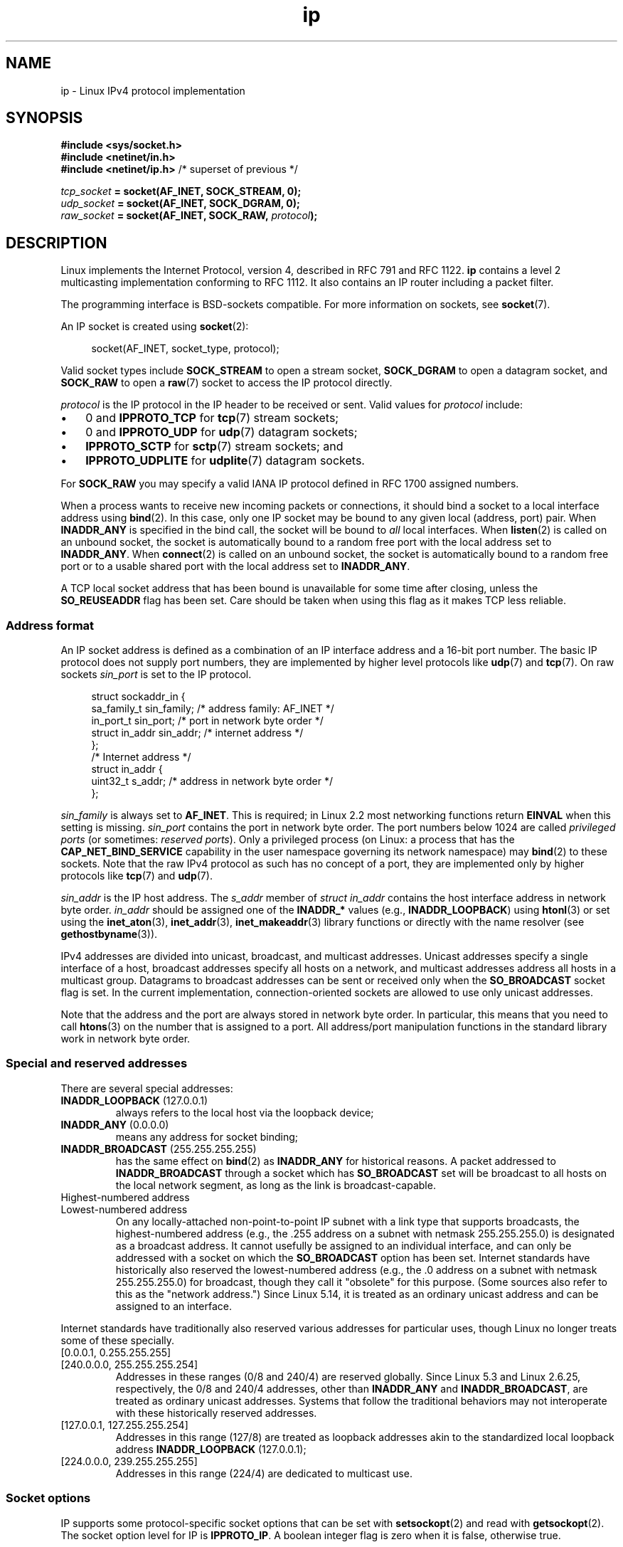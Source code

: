 '\" t
.\" SPDX-License-Identifier: Linux-man-pages-1-para
.\"
.\" This man page is Copyright (C) 1999 Andi Kleen <ak@muc.de>.
.\"
.\" $Id: ip.7,v 1.19 2000/12/20 18:10:31 ak Exp $
.\"
.\" FIXME The following socket options are yet to be documented
.\"
.\" 	IP_XFRM_POLICY (2.5.48)
.\"	    Needs CAP_NET_ADMIN
.\"
.\" 	IP_IPSEC_POLICY (2.5.47)
.\"	    Needs CAP_NET_ADMIN
.\"
.\"	IP_MINTTL (2.6.34)
.\"	    commit d218d11133d888f9745802146a50255a4781d37a
.\"	    Author: Stephen Hemminger <shemminger@vyatta.com>
.\"
.\"	MCAST_JOIN_GROUP (2.4.22 / 2.6)
.\"
.\"	MCAST_BLOCK_SOURCE (2.4.22 / 2.6)
.\"
.\"	MCAST_UNBLOCK_SOURCE (2.4.22 / 2.6)
.\"
.\"	MCAST_LEAVE_GROUP (2.4.22 / 2.6)
.\"
.\"	MCAST_JOIN_SOURCE_GROUP (2.4.22 / 2.6)
.\"
.\"	MCAST_LEAVE_SOURCE_GROUP (2.4.22 / 2.6)
.\"
.\"	MCAST_MSFILTER (2.4.22 / 2.6)
.\"
.\"	IP_UNICAST_IF (3.4)
.\"	    commit 76e21053b5bf33a07c76f99d27a74238310e3c71
.\"	    Author: Erich E. Hoover <ehoover@mines.edu>
.\"
.TH ip 7 (date) "Linux man-pages (unreleased)"
.SH NAME
ip \- Linux IPv4 protocol implementation
.SH SYNOPSIS
.nf
.B #include <sys/socket.h>
.\" .B #include <net/netinet.h> -- does not exist anymore
.\" .B #include <linux/errqueue.h> -- never include <linux/foo.h>
.B #include <netinet/in.h>
.B #include <netinet/ip.h>        \fR/* superset of previous */
.P
.IB tcp_socket " = socket(AF_INET, SOCK_STREAM, 0);"
.IB udp_socket " = socket(AF_INET, SOCK_DGRAM, 0);"
.IB raw_socket " = socket(AF_INET, SOCK_RAW, " protocol ");"
.fi
.SH DESCRIPTION
Linux implements the Internet Protocol, version 4,
described in RFC\ 791 and RFC\ 1122.
.B ip
contains a level 2 multicasting implementation conforming to RFC\ 1112.
It also contains an IP router including a packet filter.
.P
The programming interface is BSD-sockets compatible.
For more information on sockets, see
.BR socket (7).
.P
An IP socket is created using
.BR socket (2):
.P
.in +4n
.EX
socket(AF_INET, socket_type, protocol);
.EE
.in
.P
Valid socket types include
.B SOCK_STREAM
to open a stream socket,
.B SOCK_DGRAM
to open a datagram socket, and
.B SOCK_RAW
to open a
.BR raw (7)
socket to access the IP protocol directly.
.P
.I protocol
is the IP protocol in the IP header to be received or sent.
Valid values for
.I protocol
include:
.IP \[bu] 3
0 and
.B IPPROTO_TCP
for
.BR tcp (7)
stream sockets;
.IP \[bu]
0 and
.B IPPROTO_UDP
for
.BR udp (7)
datagram sockets;
.IP \[bu]
.B IPPROTO_SCTP
for
.BR sctp (7)
stream sockets; and
.IP \[bu]
.B IPPROTO_UDPLITE
for
.BR udplite (7)
datagram sockets.
.P
For
.B SOCK_RAW
you may specify a valid IANA IP protocol defined in
RFC\ 1700 assigned numbers.
.P
When a process wants to receive new incoming packets or connections, it
should bind a socket to a local interface address using
.BR bind (2).
In this case, only one IP socket may be bound to any given local
(address, port) pair.
When
.B INADDR_ANY
is specified in the bind call, the socket will be bound to
.I all
local interfaces.
When
.BR listen (2)
is called on an unbound socket, the socket is automatically bound
to a random free port with the local address set to
.BR INADDR_ANY .
When
.BR connect (2)
is called on an unbound socket, the socket is automatically bound
to a random free port or to a usable shared port with the local address
set to
.BR INADDR_ANY .
.P
A TCP local socket address that has been bound is unavailable for
some time after closing, unless the
.B SO_REUSEADDR
flag has been set.
Care should be taken when using this flag as it makes TCP less reliable.
.SS Address format
An IP socket address is defined as a combination of an IP interface
address and a 16-bit port number.
The basic IP protocol does not supply port numbers, they
are implemented by higher level protocols like
.BR udp (7)
and
.BR tcp (7).
On raw sockets
.I sin_port
is set to the IP protocol.
.P
.in +4n
.EX
struct sockaddr_in {
    sa_family_t    sin_family; /* address family: AF_INET */
    in_port_t      sin_port;   /* port in network byte order */
    struct in_addr sin_addr;   /* internet address */
};
\&
/* Internet address */
struct in_addr {
    uint32_t       s_addr;     /* address in network byte order */
};
.EE
.in
.P
.I sin_family
is always set to
.BR AF_INET .
This is required; in Linux 2.2 most networking functions return
.B EINVAL
when this setting is missing.
.I sin_port
contains the port in network byte order.
The port numbers below 1024 are called
.I privileged ports
(or sometimes:
.IR "reserved ports" ).
Only a privileged process
(on Linux: a process that has the
.B CAP_NET_BIND_SERVICE
capability in the user namespace governing its network namespace) may
.BR bind (2)
to these sockets.
Note that the raw IPv4 protocol as such has no concept of a
port, they are implemented only by higher protocols like
.BR tcp (7)
and
.BR udp (7).
.P
.I sin_addr
is the IP host address.
The
.I s_addr
member of
.I struct in_addr
contains the host interface address in network byte order.
.I in_addr
should be assigned one of the
.B INADDR_*
values
(e.g.,
.BR INADDR_LOOPBACK )
using
.BR htonl (3)
or set using the
.BR inet_aton (3),
.BR inet_addr (3),
.BR inet_makeaddr (3)
library functions or directly with the name resolver (see
.BR gethostbyname (3)).
.P
IPv4 addresses are divided into unicast, broadcast,
and multicast addresses.
Unicast addresses specify a single interface of a host,
broadcast addresses specify all hosts on a network, and multicast
addresses address all hosts in a multicast group.
Datagrams to broadcast addresses can be sent or received only when the
.B SO_BROADCAST
socket flag is set.
In the current implementation, connection-oriented sockets are allowed
to use only unicast addresses.
.\" Leave a loophole for XTP @)
.P
Note that the address and the port are always stored in
network byte order.
In particular, this means that you need to call
.BR htons (3)
on the number that is assigned to a port.
All address/port manipulation
functions in the standard library work in network byte order.
.SS Special and reserved addresses
There are several special addresses:
.TP
.BR INADDR_LOOPBACK " (127.0.0.1)"
always refers to the local host via the loopback device;
.TP
.BR INADDR_ANY " (0.0.0.0)"
means any address for socket binding;
.TP
.BR INADDR_BROADCAST " (255.255.255.255)"
has the same effect on
.BR bind (2)
as
.B INADDR_ANY
for historical reasons.
A packet addressed to
.B INADDR_BROADCAST
through a socket which has
.B SO_BROADCAST
set will be broadcast to all hosts on the local network segment,
as long as the link is broadcast-capable.
.TP
Highest-numbered address
.TQ
Lowest-numbered address
On any locally-attached non-point-to-point IP subnet
with a link type that supports broadcasts,
the highest-numbered address
(e.g., the .255 address on a subnet with netmask 255.255.255.0)
is designated as a broadcast address.
It cannot usefully be assigned to an individual interface,
and can only be addressed with a socket on which the
.B SO_BROADCAST
option has been set.
Internet standards have historically
also reserved the lowest-numbered address
(e.g., the .0 address on a subnet with netmask 255.255.255.0)
for broadcast, though they call it "obsolete" for this purpose.
(Some sources also refer to this as the "network address.")
Since Linux 5.14,
.\" commit 58fee5fc83658aaacf60246aeab738946a9ba516
it is treated as an ordinary unicast address
and can be assigned to an interface.
.P
Internet standards have traditionally also reserved various addresses
for particular uses, though Linux no longer treats
some of these specially.
.TP
[0.0.0.1, 0.255.255.255]
.TQ
[240.0.0.0, 255.255.255.254]
Addresses in these ranges (0/8 and 240/4) are reserved globally.
Since Linux 5.3
.\" commit 96125bf9985a75db00496dd2bc9249b777d2b19b
and Linux 2.6.25,
.\" commit 1e637c74b0f84eaca02b914c0b8c6f67276e9697
respectively,
the 0/8 and 240/4 addresses, other than
.B INADDR_ANY
and
.BR INADDR_BROADCAST ,
are treated as ordinary unicast addresses.
Systems that follow the traditional behaviors may not
interoperate with these historically reserved addresses.
.TP
[127.0.0.1, 127.255.255.254]
Addresses in this range (127/8) are treated as loopback addresses
akin to the standardized local loopback address
.B INADDR_LOOPBACK
(127.0.0.1);
.TP
[224.0.0.0, 239.255.255.255]
Addresses in this range (224/4) are dedicated to multicast use.
.SS Socket options
IP supports some protocol-specific socket options that can be set with
.BR setsockopt (2)
and read with
.BR getsockopt (2).
The socket option level for IP is
.BR IPPROTO_IP .
.\" or SOL_IP on Linux
A boolean integer flag is zero when it is false, otherwise true.
.P
When an invalid socket option is specified,
.BR getsockopt (2)
and
.BR setsockopt (2)
fail with the error
.BR ENOPROTOOPT .
.TP
.BR IP_ADD_MEMBERSHIP " (since Linux 1.2)"
Join a multicast group.
Argument is an
.I ip_mreqn
structure.
.IP
.in +4n
.EX
struct ip_mreqn {
    struct in_addr imr_multiaddr; /* IP multicast group
                                     address */
    struct in_addr imr_address;   /* IP address of local
                                     interface */
    int            imr_ifindex;   /* interface index */
};
.EE
.in
.IP
.I imr_multiaddr
contains the address of the multicast group the application
wants to join or leave.
It must be a valid multicast address
.\" (i.e., within the 224.0.0.0-239.255.255.255 range)
(or
.BR setsockopt (2)
fails with the error
.BR EINVAL ).
.I imr_address
is the address of the local interface with which the system
should join the multicast group; if it is equal to
.BR INADDR_ANY ,
an appropriate interface is chosen by the system.
.I imr_ifindex
is the interface index of the interface that should join/leave the
.I imr_multiaddr
group, or 0 to indicate any interface.
.IP
The
.I ip_mreqn
structure is available only since Linux 2.2.
For compatibility, the old
.I ip_mreq
structure (present since Linux 1.2) is still supported;
it differs from
.I ip_mreqn
only by not including the
.I imr_ifindex
field.
(The kernel determines which structure is being passed based
on the size passed in
.IR optlen .)
.IP
.B IP_ADD_MEMBERSHIP
is valid only for
.BR setsockopt (2).
.\"
.TP
.BR IP_ADD_SOURCE_MEMBERSHIP " (since Linux 2.4.22 / Linux 2.5.68)"
Join a multicast group and allow receiving data only
from a specified source.
Argument is an
.I ip_mreq_source
structure.
.IP
.in +4n
.EX
struct ip_mreq_source {
    struct in_addr imr_multiaddr;  /* IP multicast group
                                      address */
    struct in_addr imr_interface;  /* IP address of local
                                      interface */
    struct in_addr imr_sourceaddr; /* IP address of
                                      multicast source */
};
.EE
.in
.IP
The
.I ip_mreq_source
structure is similar to
.I ip_mreqn
described under
.BR IP_ADD_MEMBERSHIP .
The
.I imr_multiaddr
field contains the address of the multicast group the application
wants to join or leave.
The
.I imr_interface
field is the address of the local interface with which
the system should join the multicast group.
Finally, the
.I imr_sourceaddr
field contains the address of the source the
application wants to receive data from.
.IP
This option can be used multiple times to allow
receiving data from more than one source.
.TP
.BR IP_BIND_ADDRESS_NO_PORT " (since Linux 4.2)"
.\" commit 90c337da1524863838658078ec34241f45d8394d
Inform the kernel to not reserve an ephemeral port when using
.BR bind (2)
with a port number of 0.
The port will later be automatically chosen at
.BR connect (2)
time,
in a way that allows sharing a source port as long as the 4-tuple is unique.
.TP
.BR IP_BLOCK_SOURCE " (since Linux 2.4.22 / 2.5.68)"
Stop receiving multicast data from a specific source in a given group.
This is valid only after the application has subscribed
to the multicast group using either
.B IP_ADD_MEMBERSHIP
or
.BR IP_ADD_SOURCE_MEMBERSHIP .
.IP
Argument is an
.I ip_mreq_source
structure as described under
.BR IP_ADD_SOURCE_MEMBERSHIP .
.TP
.BR IP_DROP_MEMBERSHIP " (since Linux 1.2)"
Leave a multicast group.
Argument is an
.I ip_mreqn
or
.I ip_mreq
structure similar to
.BR IP_ADD_MEMBERSHIP .
.TP
.BR IP_DROP_SOURCE_MEMBERSHIP " (since Linux 2.4.22 / 2.5.68)"
Leave a source-specific group\[em]that is, stop receiving data from
a given multicast group that come from a given source.
If the application has subscribed to multiple sources within
the same group, data from the remaining sources will still be delivered.
To stop receiving data from all sources at once, use
.BR IP_DROP_MEMBERSHIP .
.IP
Argument is an
.I ip_mreq_source
structure as described under
.BR IP_ADD_SOURCE_MEMBERSHIP .
.TP
.BR IP_FREEBIND " (since Linux 2.4)"
.\" Precisely: since Linux 2.4.0-test10
If enabled, this boolean option allows binding to an IP address
that is nonlocal or does not (yet) exist.
This permits listening on a socket,
without requiring the underlying network interface or the
specified dynamic IP address to be up at the time that
the application is trying to bind to it.
This option is the per-socket equivalent of the
.I ip_nonlocal_bind
.I /proc
interface described below.
.TP
.BR IP_HDRINCL " (since Linux 2.0)"
If enabled,
the user supplies an IP header in front of the user data.
Valid only for
.B SOCK_RAW
sockets; see
.BR raw (7)
for more information.
When this flag is enabled, the values set by
.BR IP_OPTIONS ,
.BR IP_TTL ,
and
.B IP_TOS
are ignored.
.TP
.BR IP_LOCAL_PORT_RANGE " (since Linux 6.3)"
Set or get the per-socket default local port range.
This option can be used to clamp down the global local port range,
defined by the
.I ip_local_port_range
.I /proc
interface described below, for a given socket.
.IP
The option takes an
.I uint32_t
value with
the high 16 bits set to the upper range bound,
and the low 16 bits set to the lower range bound.
Range bounds are inclusive.
The 16-bit values should be in host byte order.
.IP
The lower bound has to be less than the upper bound
when both bounds are not zero.
Otherwise, setting the option fails with EINVAL.
.IP
If either bound is outside of the global local port range, or is zero,
then that bound has no effect.
.IP
To reset the setting,
pass zero as both the upper and the lower bound.
.TP
.BR IP_MSFILTER " (since Linux 2.4.22 / 2.5.68)"
This option provides access to the advanced full-state filtering API.
Argument is an
.I ip_msfilter
structure.
.IP
.in +4n
.EX
struct ip_msfilter {
    struct in_addr imsf_multiaddr; /* IP multicast group
                                      address */
    struct in_addr imsf_interface; /* IP address of local
                                      interface */
    uint32_t       imsf_fmode;     /* Filter\-mode */
\&
    uint32_t       imsf_numsrc;    /* Number of sources in
                                      the following array */
    struct in_addr imsf_slist[1];  /* Array of source
                                      addresses */
};
.EE
.in
.IP
There are two macros,
.B MCAST_INCLUDE
and
.BR MCAST_EXCLUDE ,
which can be used to specify the filtering mode.
Additionally, the
.BR IP_MSFILTER_SIZE (n)
macro exists to determine how much memory is needed to store
.I ip_msfilter
structure with
.I n
sources in the source list.
.IP
For the full description of multicast source filtering
refer to RFC 3376.
.TP
.BR IP_MTU " (since Linux 2.2)"
.\" Precisely: since Linux 2.1.124
Retrieve the current known path MTU of the current socket.
Returns an integer.
.IP
.B IP_MTU
is valid only for
.BR getsockopt (2)
and can be employed only when the socket has been connected.
.TP
.BR IP_MTU_DISCOVER " (since Linux 2.2)"
.\" Precisely: since Linux 2.1.124
Set or receive the Path MTU Discovery setting for a socket.
When enabled, Linux will perform Path MTU Discovery
as defined in RFC\ 1191 on
.B SOCK_STREAM
sockets.
For
.RB non- SOCK_STREAM
sockets,
.B IP_PMTUDISC_DO
forces the don't-fragment flag to be set on all outgoing packets.
It is the user's responsibility to packetize the data
in MTU-sized chunks and to do the retransmits if necessary.
The kernel will reject (with
.BR EMSGSIZE )
datagrams that are bigger than the known path MTU.
.B IP_PMTUDISC_WANT
will fragment a datagram if needed according to the path MTU,
or will set the don't-fragment flag otherwise.
.IP
The system-wide default can be toggled between
.B IP_PMTUDISC_WANT
and
.B IP_PMTUDISC_DONT
by writing (respectively, zero and nonzero values) to the
.I /proc/sys/net/ipv4/ip_no_pmtu_disc
file.
.TS
tab(:);
c l
l l.
Path MTU discovery value:Meaning
IP_PMTUDISC_WANT:Use per-route settings.
IP_PMTUDISC_DONT:Never do Path MTU Discovery.
IP_PMTUDISC_DO:Always do Path MTU Discovery.
IP_PMTUDISC_PROBE:Set DF but ignore Path MTU.
.TE
.IP
When PMTU discovery is enabled, the kernel automatically keeps track of
the path MTU per destination host.
When it is connected to a specific peer with
.BR connect (2),
the currently known path MTU can be retrieved conveniently using the
.B IP_MTU
socket option (e.g., after an
.B EMSGSIZE
error occurred).
The path MTU may change over time.
For connectionless sockets with many destinations,
the new MTU for a given destination can also be accessed using the
error queue (see
.BR IP_RECVERR ).
A new error will be queued for every incoming MTU update.
.IP
While MTU discovery is in progress, initial packets from datagram sockets
may be dropped.
Applications using UDP should be aware of this and not
take it into account for their packet retransmit strategy.
.IP
To bootstrap the path MTU discovery process on unconnected sockets, it
is possible to start with a big datagram size
(headers up to 64 kilobytes long) and let it shrink by updates of the path MTU.
.IP
To get an initial estimate of the
path MTU, connect a datagram socket to the destination address using
.BR connect (2)
and retrieve the MTU by calling
.BR getsockopt (2)
with the
.B IP_MTU
option.
.IP
It is possible to implement RFC 4821 MTU probing with
.B SOCK_DGRAM
or
.B SOCK_RAW
sockets by setting a value of
.B IP_PMTUDISC_PROBE
(available since Linux 2.6.22).
This is also particularly useful for diagnostic tools such as
.BR tracepath (8)
that wish to deliberately send probe packets larger than
the observed Path MTU.
.TP
.BR IP_MULTICAST_ALL " (since Linux 2.6.31)"
This option can be used to modify the delivery policy of multicast messages.
The argument is a boolean integer (defaults to 1).
If set to 1,
the socket will receive messages from all the groups that have been joined
globally on the whole system.
Otherwise, it will deliver messages only from
the groups that have been explicitly joined (for example via the
.B IP_ADD_MEMBERSHIP
option) on this particular socket.
.TP
.BR IP_MULTICAST_IF " (since Linux 1.2)"
Set the local device for a multicast socket.
The argument for
.BR setsockopt (2)
is an
.I ip_mreqn
or
.\" net: IP_MULTICAST_IF setsockopt now recognizes struct mreq
.\" Commit: 3a084ddb4bf299a6e898a9a07c89f3917f0713f7
(since Linux 3.5)
.I ip_mreq
structure similar to
.BR IP_ADD_MEMBERSHIP ,
or an
.I in_addr
structure.
(The kernel determines which structure is being passed based
on the size passed in
.IR optlen .)
For
.BR getsockopt (2),
the argument is an
.I in_addr
structure.
.TP
.BR IP_MULTICAST_LOOP " (since Linux 1.2)"
Set or read a boolean integer argument that determines whether
sent multicast packets should be looped back to the local sockets.
.TP
.BR IP_MULTICAST_TTL " (since Linux 1.2)"
Set or read the time-to-live value of outgoing multicast packets for this
socket.
It is very important for multicast packets to set the smallest TTL possible.
The default is 1 which means that multicast packets don't leave the local
network unless the user program explicitly requests it.
Argument is an integer.
.TP
.BR IP_NODEFRAG " (since Linux 2.6.36)"
If enabled (argument is nonzero),
the reassembly of outgoing packets is disabled in the netfilter layer.
The argument is an integer.
.IP
This option is valid only for
.B SOCK_RAW
sockets.
.TP
.BR IP_OPTIONS " (since Linux 2.0)"
.\" Precisely: since Linux 1.3.30
Set or get the IP options to be sent with every packet from this socket.
The arguments are a pointer to a memory buffer containing the options
and the option length.
The
.BR setsockopt (2)
call sets the IP options associated with a socket.
The maximum option size for IPv4 is 40 bytes.
See RFC\ 791 for the allowed options.
When the initial connection request packet for a
.B SOCK_STREAM
socket contains IP options, the IP options will be set automatically
to the options from the initial packet with routing headers reversed.
Incoming packets are not allowed to change options after the connection
is established.
The processing of all incoming source routing options
is disabled by default and can be enabled by using the
.I accept_source_route
.I /proc
interface.
Other options like timestamps are still handled.
For datagram sockets, IP options can be set only by the local user.
Calling
.BR getsockopt (2)
with
.B IP_OPTIONS
puts the current IP options used for sending into the supplied buffer.
.TP
.BR IP_PASSSEC " (since Linux 2.6.17)"
.\" commit 2c7946a7bf45ae86736ab3b43d0085e43947945c
If labeled IPSEC or NetLabel is configured on the sending and receiving
hosts, this option enables receiving of the security context of the peer
socket in an ancillary message of type
.B SCM_SECURITY
retrieved using
.BR recvmsg (2).
This option is supported only for UDP sockets; for TCP or SCTP sockets,
see the description of the
.B SO_PEERSEC
option below.
.IP
The value given as an argument to
.BR setsockopt (2)
and returned as the result of
.BR getsockopt (2)
is an integer boolean flag.
.IP
The security context returned in the
.B SCM_SECURITY
ancillary message
is of the same format as the one described under the
.B SO_PEERSEC
option below.
.IP
Note: the reuse of the
.B SCM_SECURITY
message type for the
.B IP_PASSSEC
socket option was likely a mistake, since other IP control messages use
their own numbering scheme in the IP namespace and often use the
socket option value as the message type.
There is no conflict currently since the IP option with the same value as
.B SCM_SECURITY
is
.B IP_HDRINCL
and this is never used for a control message type.
.TP
.BR IP_PKTINFO " (since Linux 2.2)"
.\" Precisely: since Linux 2.1.68
Pass an
.B IP_PKTINFO
ancillary message that contains a
.I pktinfo
structure that supplies some information about the incoming packet.
This works only for datagram oriented sockets.
The argument is a flag that tells the socket whether the
.B IP_PKTINFO
message should be passed or not.
The message itself can be sent/retrieved
only as a control message with a packet using
.BR recvmsg (2)
or
.BR sendmsg (2).
.IP
.in +4n
.EX
struct in_pktinfo {
    unsigned int   ipi_ifindex;  /* Interface index */
    struct in_addr ipi_spec_dst; /* Local address */
    struct in_addr ipi_addr;     /* Header Destination
                                    address */
};
.EE
.in
.IP
.I ipi_ifindex
is the unique index of the interface the packet was received on.
.I ipi_spec_dst
is the local address of the packet and
.I ipi_addr
is the destination address in the packet header.
If
.B IP_PKTINFO
is passed to
.BR sendmsg (2)
and
.\" This field is grossly misnamed
.I ipi_spec_dst
is not zero, then it is used as the local source address for the routing
table lookup and for setting up IP source route options.
When
.I ipi_ifindex
is not zero, the primary local address of the interface specified by the
index overwrites
.I ipi_spec_dst
for the routing table lookup.
.IP
Not supported for
.B SOCK_STREAM
sockets.
.TP
.BR IP_RECVERR " (since Linux 2.2)"
.\" Precisely: since Linux 2.1.15
Enable extended reliable error message passing.
When enabled on a datagram socket, all
generated errors will be queued in a per-socket error queue.
When the user receives an error from a socket operation,
the errors can be received by calling
.BR recvmsg (2)
with the
.B MSG_ERRQUEUE
flag set.
The
.I sock_extended_err
structure describing the error will be passed in an ancillary message with
the type
.B IP_RECVERR
and the level
.BR IPPROTO_IP .
.\" or SOL_IP on Linux
This is useful for reliable error handling on unconnected sockets.
The received data portion of the error queue contains the error packet.
.IP
The
.B IP_RECVERR
control message contains a
.I sock_extended_err
structure:
.IP
.in +4n
.EX
#define SO_EE_ORIGIN_NONE    0
#define SO_EE_ORIGIN_LOCAL   1
#define SO_EE_ORIGIN_ICMP    2
#define SO_EE_ORIGIN_ICMP6   3
\&
struct sock_extended_err {
    uint32_t ee_errno;   /* error number */
    uint8_t  ee_origin;  /* where the error originated */
    uint8_t  ee_type;    /* type */
    uint8_t  ee_code;    /* code */
    uint8_t  ee_pad;
    uint32_t ee_info;    /* additional information */
    uint32_t ee_data;    /* other data */
    /* More data may follow */
};
\&
struct sockaddr *SO_EE_OFFENDER(struct sock_extended_err *);
.EE
.in
.IP
.I ee_errno
contains the
.I errno
number of the queued error.
.I ee_origin
is the origin code of where the error originated.
The other fields are protocol-specific.
The macro
.B SO_EE_OFFENDER
returns a pointer to the address of the network object
where the error originated from given a pointer to the ancillary message.
If this address is not known, the
.I sa_family
member of the
.I sockaddr
contains
.B AF_UNSPEC
and the other fields of the
.I sockaddr
are undefined.
.IP
IP uses the
.I sock_extended_err
structure as follows:
.I ee_origin
is set to
.B SO_EE_ORIGIN_ICMP
for errors received as an ICMP packet, or
.B SO_EE_ORIGIN_LOCAL
for locally generated errors.
Unknown values should be ignored.
.I ee_type
and
.I ee_code
are set from the type and code fields of the ICMP header.
.I ee_info
contains the discovered MTU for
.B EMSGSIZE
errors.
The message also contains the
.I sockaddr_in of the node
caused the error, which can be accessed with the
.B SO_EE_OFFENDER
macro.
The
.I sin_family
field of the
.B SO_EE_OFFENDER
address is
.B AF_UNSPEC
when the source was unknown.
When the error originated from the network, all IP options
.RB ( IP_OPTIONS ", " IP_TTL ,
etc.) enabled on the socket and contained in the
error packet are passed as control messages.
The payload of the packet causing the error is returned as normal payload.
.\" FIXME . Is it a good idea to document that? It is a dubious feature.
.\" On
.\" .B SOCK_STREAM
.\" sockets,
.\" .B IP_RECVERR
.\" has slightly different semantics. Instead of
.\" saving the errors for the next timeout, it passes all incoming
.\" errors immediately to the user.
.\" This might be useful for very short-lived TCP connections which
.\" need fast error handling. Use this option with care:
.\" it makes TCP unreliable
.\" by not allowing it to recover properly from routing
.\" shifts and other normal
.\" conditions and breaks the protocol specification.
Note that TCP has no error queue;
.B MSG_ERRQUEUE
is not permitted on
.B SOCK_STREAM
sockets.
.B IP_RECVERR
is valid for TCP, but all errors are returned by socket function return or
.B SO_ERROR
only.
.IP
For raw sockets,
.B IP_RECVERR
enables passing of all received ICMP errors to the
application, otherwise errors are reported only on connected sockets
.IP
It sets or retrieves an integer boolean flag.
.B IP_RECVERR
defaults to off.
.TP
.BR IP_RECVOPTS " (since Linux 2.2)"
.\" Precisely: since Linux 2.1.15
Pass all incoming IP options to the user in a
.B IP_OPTIONS
control message.
The routing header and other options are already filled in
for the local host.
Not supported for
.B SOCK_STREAM
sockets.
.TP
.BR IP_RECVORIGDSTADDR " (since Linux 2.6.29)"
.\" commit e8b2dfe9b4501ed0047459b2756ba26e5a940a69
This boolean option enables the
.B IP_ORIGDSTADDR
ancillary message in
.BR recvmsg (2),
in which the kernel returns the original destination address
of the datagram being received.
The ancillary message contains a
.IR "struct sockaddr_in" .
Not supported for
.B SOCK_STREAM
sockets.
.TP
.BR IP_RECVTOS " (since Linux 2.2)"
.\" Precisely: since Linux 2.1.68
If enabled, the
.B IP_TOS
ancillary message is passed with incoming packets.
It contains a byte which specifies the Type of Service/Precedence
field of the packet header.
Expects a boolean integer flag.
Not supported for
.B SOCK_STREAM
sockets.
.TP
.BR IP_RECVTTL " (since Linux 2.2)"
.\" Precisely: since Linux 2.1.68
When this flag is set, pass a
.B IP_TTL
control message with the time-to-live
field of the received packet as a 32 bit integer.
Not supported for
.B SOCK_STREAM
sockets.
.TP
.BR IP_RETOPTS " (since Linux 2.2)"
.\" Precisely: since Linux 2.1.15
Identical to
.BR IP_RECVOPTS ,
but returns raw unprocessed options with timestamp and route record
options not filled in for this hop.
Not supported for
.B SOCK_STREAM
sockets.
.TP
.BR IP_ROUTER_ALERT " (since Linux 2.2)"
.\" Precisely: since Linux 2.1.68
Pass all to-be forwarded packets with the
IP Router Alert option set to this socket.
Valid only for raw sockets.
This is useful, for instance, for user-space RSVP daemons.
The tapped packets are not forwarded by the kernel; it is
the user's responsibility to send them out again.
Socket binding is ignored,
such packets are filtered only by protocol.
Expects an integer flag.
.TP
.BR IP_TOS " (since Linux 1.0)"
Set or receive the Type-Of-Service (TOS) field that is sent
with every IP packet originating from this socket.
It is used to prioritize packets on the network.
TOS is a byte.
There are some standard TOS flags defined:
.B IPTOS_LOWDELAY
to minimize delays for interactive traffic,
.B IPTOS_THROUGHPUT
to optimize throughput,
.B IPTOS_RELIABILITY
to optimize for reliability,
.B IPTOS_MINCOST
should be used for "filler data" where slow transmission doesn't matter.
At most one of these TOS values can be specified.
Other bits are invalid and shall be cleared.
Linux sends
.B IPTOS_LOWDELAY
datagrams first by default,
but the exact behavior depends on the configured queueing discipline.
.\" FIXME elaborate on this
Some high-priority levels may require superuser privileges (the
.B CAP_NET_ADMIN
capability).
.\" The priority can also be set in a protocol-independent way by the
.\" .RB ( SOL_SOCKET ", " SO_PRIORITY )
.\" socket option (see
.\" .BR socket (7)).
.TP
.BR IP_TRANSPARENT " (since Linux 2.6.24)"
.\" commit f5715aea4564f233767ea1d944b2637a5fd7cd2e
.\"     This patch introduces the IP_TRANSPARENT socket option: enabling that
.\"     will make the IPv4 routing omit the non-local source address check on
.\"     output. Setting IP_TRANSPARENT requires NET_ADMIN capability.
.\" http://lwn.net/Articles/252545/
Setting this boolean option enables transparent proxying on this socket.
This socket option allows
the calling application to bind to a nonlocal IP address and operate
both as a client and a server with the foreign address as the local endpoint.
NOTE: this requires that routing be set up in a way that
packets going to the foreign address are routed through the TProxy box
(i.e., the system hosting the application that employs the
.B IP_TRANSPARENT
socket option).
Enabling this socket option requires superuser privileges
(the
.B CAP_NET_ADMIN
or
.B CAP_NET_RAW
capability).
.IP
TProxy redirection with the iptables TPROXY target also requires that
this option be set on the redirected socket.
.TP
.BR IP_TTL " (since Linux 1.0)"
Set or retrieve the current time-to-live field that is used in every packet
sent from this socket.
.TP
.BR IP_UNBLOCK_SOURCE " (since Linux 2.4.22 / 2.5.68)"
Unblock previously blocked multicast source.
Returns
.B EADDRNOTAVAIL
when given source is not being blocked.
.IP
Argument is an
.I ip_mreq_source
structure as described under
.BR IP_ADD_SOURCE_MEMBERSHIP .
.TP
.BR SO_PEERSEC " (since Linux 2.6.17)"
If labeled IPSEC or NetLabel is configured on both the sending and
receiving hosts, this read-only socket option returns the security
context of the peer socket connected to this socket.
By default,
this will be the same as the security context of the process that created
the peer socket unless overridden by the policy or by a process with
the required permissions.
.IP
The argument to
.BR getsockopt (2)
is a pointer to a buffer of the specified length in bytes
into which the security context string will be copied.
If the buffer length is less than the length of the security
context string, then
.BR getsockopt (2)
returns \-1, sets
.I errno
to
.BR ERANGE ,
and returns the required length via
.IR optlen .
The caller should allocate at least
.B NAME_MAX
bytes for the buffer initially, although this is not guaranteed
to be sufficient.
Resizing the buffer to the returned length
and retrying may be necessary.
.IP
The security context string may include a terminating null character
in the returned length, but is not guaranteed to do so: a security
context "foo" might be represented as either {'f','o','o'} of length 3
or {'f','o','o','\\0'} of length 4, which are considered to be
interchangeable.
The string is printable, does not contain non-terminating null characters,
and is in an unspecified encoding (in particular, it
is not guaranteed to be ASCII or UTF-8).
.IP
The use of this option for sockets in the
.B AF_INET
address family is supported since Linux 2.6.17
.\" commit 2c7946a7bf45ae86736ab3b43d0085e43947945c
for TCP sockets, and since Linux 4.17
.\" commit d452930fd3b9031e59abfeddb2fa383f1403d61a
for SCTP sockets.
.IP
For SELinux, NetLabel conveys only the MLS portion of the security
context of the peer across the wire, defaulting the rest of the
security context to the values defined in the policy for the
netmsg initial security identifier (SID).
However, NetLabel can
be configured to pass full security contexts over loopback.
Labeled IPSEC always passes full security contexts as part of establishing
the security association (SA) and looks them up based on the association
for each packet.
.\"
.SS /proc interfaces
The IP protocol
supports a set of
.I /proc
interfaces to configure some global parameters.
The parameters can be accessed by reading or writing files in the directory
.IR /proc/sys/net/ipv4/ .
.\" FIXME As at 2.6.12, 14 Jun 2005, the following are undocumented:
.\"  ip_queue_maxlen
.\"  ip_conntrack_max
Interfaces described as
.I Boolean
take an integer value, with a nonzero value ("true") meaning that
the corresponding option is enabled, and a zero value ("false")
meaning that the option is disabled.
.\"
.TP
.IR ip_always_defrag " (Boolean; since Linux 2.2.13)"
[New with Linux 2.2.13; in earlier kernel versions this feature
was controlled at compile time by the
.B CONFIG_IP_ALWAYS_DEFRAG
option; this option is not present in Linux 2.4.x and later]
.IP
When this boolean flag is enabled (not equal 0), incoming fragments
(parts of IP packets
that arose when some host between origin and destination decided
that the packets were too large and cut them into pieces) will be
reassembled (defragmented) before being processed, even if they are
about to be forwarded.
.IP
Enable only if running either a firewall that is the sole link
to your network or a transparent proxy; never ever use it for a
normal router or host.
Otherwise, fragmented communication can be disturbed
if the fragments travel over different links.
Defragmentation also has a large memory and CPU time cost.
.IP
This is automagically turned on when masquerading or transparent
proxying are configured.
.\"
.TP
.IR ip_autoconfig " (since Linux 2.2 to Linux 2.6.17)"
.\" Precisely: since Linux 2.1.68
.\" FIXME document ip_autoconfig
Not documented.
.\"
.TP
.IR ip_default_ttl " (integer; default: 64; since Linux 2.2)"
.\" Precisely: since Linux 2.1.15
Set the default time-to-live value of outgoing packets.
This can be changed per socket with the
.B IP_TTL
option.
.\"
.TP
.IR ip_dynaddr " (Boolean; default: disabled; since Linux 2.0.31)"
Enable dynamic socket address and masquerading entry rewriting on interface
address change.
This is useful for dialup interface with changing IP addresses.
0 means no rewriting, 1 turns it on and 2 enables verbose mode.
.\"
.TP
.IR ip_forward " (Boolean; default: disabled; since Linux 1.2)"
Enable IP forwarding with a boolean flag.
IP forwarding can be also set on a per-interface basis.
.\"
.TP
.IR ip_local_port_range " (since Linux 2.2)"
.\" Precisely: since Linux 2.1.68
This file contains two integers that define the default local port range
allocated to sockets that are not explicitly bound to a port number\[em]that
is, the range used for
.IR "ephemeral ports" .
An ephemeral port is allocated to a socket in the following circumstances:
.RS
.IP \[bu] 3
the port number in a socket address is specified as 0 when calling
.BR bind (2);
.IP \[bu]
.BR listen (2)
is called on a stream socket that was not previously bound;
.IP \[bu]
.BR connect (2)
was called on a socket that was not previously bound;
.IP \[bu]
.BR sendto (2)
is called on a datagram socket that was not previously bound.
.RE
.IP
Allocation of ephemeral ports starts with the first number in
.I ip_local_port_range
and ends with the second number.
If the range of ephemeral ports is exhausted,
then the relevant system call returns an error (but see BUGS).
.IP
Note that the port range in
.I ip_local_port_range
should not conflict with the ports used by masquerading
(although the case is handled).
Also, arbitrary choices may cause problems with some firewall packet
filters that make assumptions about the local ports in use.
The first number should be at least greater than 1024,
or better, greater than 4096, to avoid clashes
with well known ports and to minimize firewall problems.
.\"
.TP
.IR ip_no_pmtu_disc " (Boolean; default: disabled; since Linux 2.2)"
.\" Precisely: 2.1.15
If enabled, don't do Path MTU Discovery for TCP sockets by default.
Path MTU discovery may fail if misconfigured firewalls (that drop
all ICMP packets) or misconfigured interfaces (e.g., a point-to-point
link where the both ends don't agree on the MTU) are on the path.
It is better to fix the broken routers on the path than to turn off
Path MTU Discovery globally, because not doing it incurs a high cost
to the network.
.\"
.\" The following is from Linux 2.6.12: Documentation/networking/ip-sysctl.txt
.TP
.IR ip_nonlocal_bind " (Boolean; default: disabled; since Linux 2.4)"
.\" Precisely: patch-2.4.0-test10
If set, allows processes to
.BR bind (2)
to nonlocal IP addresses,
which can be quite useful, but may break some applications.
.\"
.\" The following is from Linux 2.6.12: Documentation/networking/ip-sysctl.txt
.TP
.IR ip6frag_time " (integer; default: 30)"
Time in seconds to keep an IPv6 fragment in memory.
.\"
.\" The following is from Linux 2.6.12: Documentation/networking/ip-sysctl.txt
.TP
.IR ip6frag_secret_interval " (integer; default: 600)"
Regeneration interval (in seconds) of the hash secret (or lifetime
for the hash secret) for IPv6 fragments.
.TP
.IR ipfrag_high_thresh " (integer)"
.TQ
.IR ipfrag_low_thresh " (integer)"
If the amount of queued IP fragments reaches
.IR ipfrag_high_thresh ,
the queue is pruned down to
.IR ipfrag_low_thresh .
Contains an integer with the number of bytes.
.TP
.I neigh/*
See
.BR arp (7).
.\" FIXME Document the conf/*/* interfaces
.\"
.\" FIXME Document the route/* interfaces
.SS Ioctls
All ioctls described in
.BR socket (7)
apply to
.BR ip .
.P
Ioctls to configure generic device parameters are described in
.BR netdevice (7).
.\" FIXME Add a discussion of multicasting
.SH ERRORS
.\" FIXME document all errors.
.\"     We should really fix the kernels to give more uniform
.\"     error returns (ENOMEM vs ENOBUFS, EPERM vs EACCES etc.)
.TP
.B EACCES
The user tried to execute an operation without the necessary permissions.
These include:
sending a packet to a broadcast address without having the
.B SO_BROADCAST
flag set;
sending a packet via a
.I prohibit
route;
modifying firewall settings without superuser privileges (the
.B CAP_NET_ADMIN
capability);
binding to a privileged port without superuser privileges (the
.B CAP_NET_BIND_SERVICE
capability).
.TP
.B EADDRINUSE
Tried to bind to an address already in use.
.TP
.B EADDRNOTAVAIL
A nonexistent interface was requested or the requested source
address was not local.
.TP
.B EAGAIN
Operation on a nonblocking socket would block.
.TP
.B EALREADY
A connection operation on a nonblocking socket is already in progress.
.TP
.B ECONNABORTED
A connection was closed during an
.BR accept (2).
.TP
.B EHOSTUNREACH
No valid routing table entry matches the destination address.
This error can be caused by an ICMP message from a remote router or
for the local routing table.
.TP
.B EINVAL
Invalid argument passed.
For send operations this can be caused by sending to a
.I blackhole
route.
.TP
.B EISCONN
.BR connect (2)
was called on an already connected socket.
.TP
.B EMSGSIZE
Datagram is bigger than an MTU on the path and it cannot be fragmented.
.TP
.B ENOBUFS
.TQ
.B ENOMEM
Not enough free memory.
This often means that the memory allocation is limited by the socket
buffer limits, not by the system memory, but this is not 100% consistent.
.TP
.B ENOENT
.B SIOCGSTAMP
was called on a socket where no packet arrived.
.TP
.B ENOPKG
A kernel subsystem was not configured.
.TP
.B ENOPROTOOPT
.TQ
.B EOPNOTSUPP
Invalid socket option passed.
.TP
.B ENOTCONN
The operation is defined only on a connected socket, but the socket wasn't
connected.
.TP
.B EPERM
User doesn't have permission to set high priority, change configuration,
or send signals to the requested process or group.
.TP
.B EPIPE
The connection was unexpectedly closed or shut down by the other end.
.TP
.B ESOCKTNOSUPPORT
The socket is not configured or an unknown socket type was requested.
.P
Other errors may be generated by the overlaying protocols; see
.BR tcp (7),
.BR raw (7),
.BR udp (7),
and
.BR socket (7).
.SH NOTES
.BR IP_FREEBIND ,
.BR IP_MSFILTER ,
.BR IP_MTU ,
.BR IP_MTU_DISCOVER ,
.BR IP_RECVORIGDSTADDR ,
.BR IP_PASSSEC ,
.BR IP_PKTINFO ,
.BR IP_RECVERR ,
.BR IP_ROUTER_ALERT ,
and
.B IP_TRANSPARENT
are Linux-specific.
.\" IP_XFRM_POLICY is Linux-specific
.\" IP_IPSEC_POLICY is a nonstandard extension, also present on some BSDs
.P
Be very careful with the
.B SO_BROADCAST
option \- it is not privileged in Linux.
It is easy to overload the network
with careless broadcasts.
For new application protocols
it is better to use a multicast group instead of broadcasting.
Broadcasting is discouraged.
See RFC 6762 for an example of a protocol (mDNS)
using the more modern multicast approach
to communicating with an open-ended
group of hosts on the local network.
.P
Some other BSD sockets implementations provide
.B IP_RCVDSTADDR
and
.B IP_RECVIF
socket options to get the destination address and the interface of
received datagrams.
Linux has the more general
.B IP_PKTINFO
for the same task.
.P
Some BSD sockets implementations also provide an
.B IP_RECVTTL
option, but an ancillary message with type
.B IP_RECVTTL
is passed with the incoming packet.
This is different from the
.B IP_TTL
option used in Linux.
.P
Using the
.B SOL_IP
socket options level isn't portable; BSD-based stacks use the
.B IPPROTO_IP
level.
.P
.B INADDR_ANY
(0.0.0.0) and
.B INADDR_BROADCAST
(255.255.255.255) are byte-order-neutral.
This means
.BR htonl (3)
has no effect on them.
.SS Compatibility
For compatibility with Linux 2.0, the obsolete
.BI "socket(AF_INET, SOCK_PACKET, " protocol )
syntax is still supported to open a
.BR packet (7)
socket.
This is deprecated and should be replaced by
.BI "socket(AF_PACKET, SOCK_RAW, " protocol )
instead.
The main difference is the new
.I sockaddr_ll
address structure for generic link layer information instead of the old
.BR sockaddr_pkt .
.SH BUGS
There are too many inconsistent error values.
.P
The error used to diagnose exhaustion of the ephemeral port range differs
across the various system calls
.RB ( connect (2),
.BR bind (2),
.BR listen (2),
.BR sendto (2))
that can assign ephemeral ports.
.P
The ioctls to configure IP-specific interface options and ARP tables are
not described.
.\" .P
.\" Some versions of glibc forget to declare
.\" .IR in_pktinfo .
.\" Workaround currently is to copy it into your program from this man page.
.P
Receiving the original destination address with
.B MSG_ERRQUEUE
in
.I msg_name
by
.BR recvmsg (2)
does not work in some Linux 2.2 kernels.
.\" .SH AUTHORS
.\" This man page was written by Andi Kleen.
.SH SEE ALSO
.BR recvmsg (2),
.BR sendmsg (2),
.BR byteorder (3),
.BR capabilities (7),
.BR icmp (7),
.BR ipv6 (7),
.BR netdevice (7),
.BR netlink (7),
.BR raw (7),
.BR socket (7),
.BR tcp (7),
.BR udp (7),
.BR ip (8)
.P
The kernel source file
.IR Documentation/networking/ip\-sysctl.txt .
.P
RFC\ 791 for the original IP specification.
RFC\ 1122 for the IPv4 host requirements.
RFC\ 1812 for the IPv4 router requirements.
